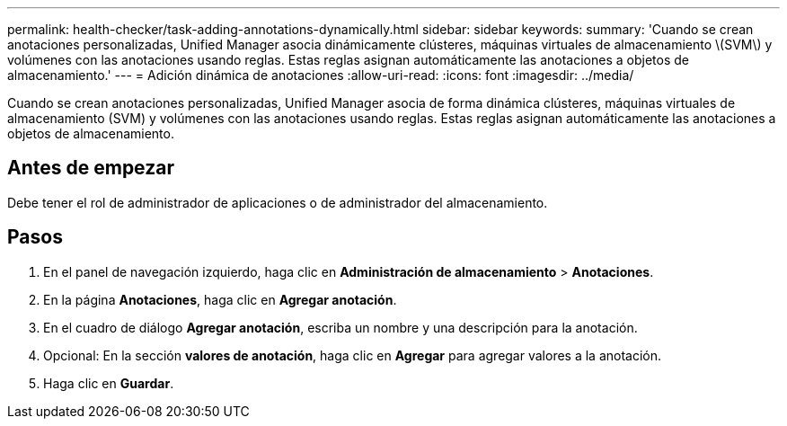 ---
permalink: health-checker/task-adding-annotations-dynamically.html 
sidebar: sidebar 
keywords:  
summary: 'Cuando se crean anotaciones personalizadas, Unified Manager asocia dinámicamente clústeres, máquinas virtuales de almacenamiento \(SVM\) y volúmenes con las anotaciones usando reglas. Estas reglas asignan automáticamente las anotaciones a objetos de almacenamiento.' 
---
= Adición dinámica de anotaciones
:allow-uri-read: 
:icons: font
:imagesdir: ../media/


[role="lead"]
Cuando se crean anotaciones personalizadas, Unified Manager asocia de forma dinámica clústeres, máquinas virtuales de almacenamiento (SVM) y volúmenes con las anotaciones usando reglas. Estas reglas asignan automáticamente las anotaciones a objetos de almacenamiento.



== Antes de empezar

Debe tener el rol de administrador de aplicaciones o de administrador del almacenamiento.



== Pasos

. En el panel de navegación izquierdo, haga clic en *Administración de almacenamiento* > *Anotaciones*.
. En la página *Anotaciones*, haga clic en *Agregar anotación*.
. En el cuadro de diálogo *Agregar anotación*, escriba un nombre y una descripción para la anotación.
. Opcional: En la sección *valores de anotación*, haga clic en *Agregar* para agregar valores a la anotación.
. Haga clic en *Guardar*.

